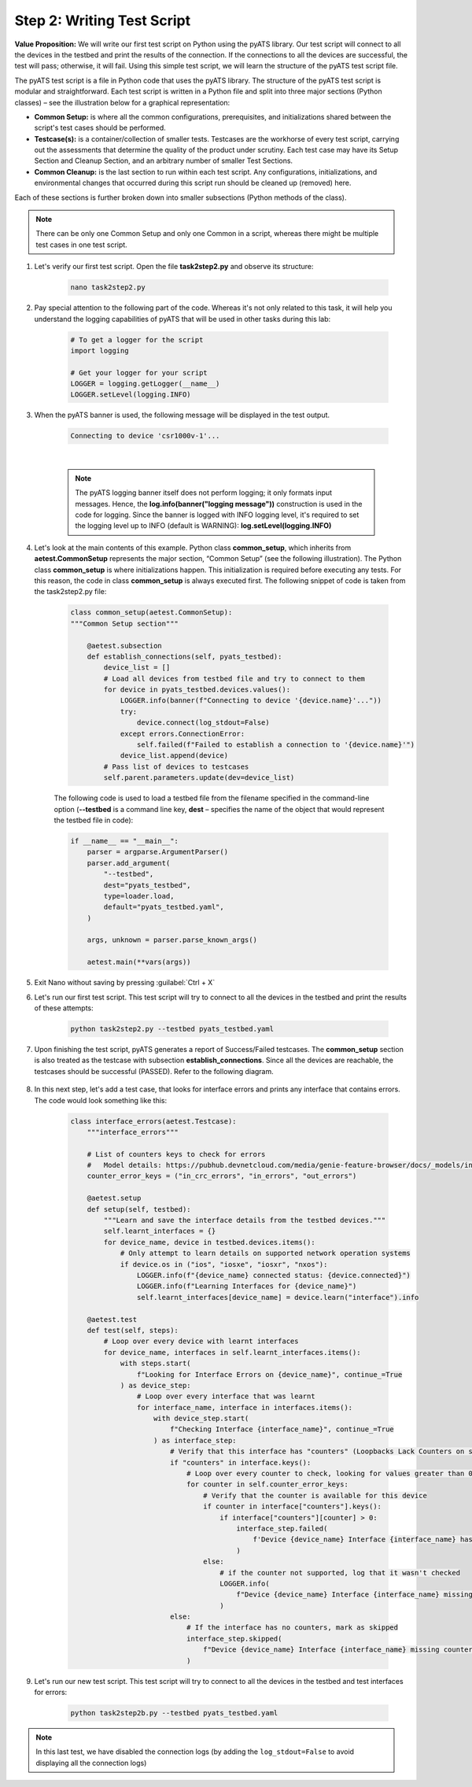Step 2: Writing Test Script
############################

**Value Proposition:** We will write our first test script on Python using the pyATS library.
Our test script will connect to all the devices in the testbed and print the results of the connection.
If the connections to all the devices are successful, the test will pass; otherwise, it will fail.
Using this simple test script, we will learn the structure of the pyATS test script file.

The pyATS test script is a file in Python code that uses the pyATS library.
The structure of the pyATS test script is modular and straightforward.
Each test script is written in a Python file and split into three major sections (Python classes) – see the illustration below for a graphical representation:

- **Common Setup:** is where all the common configurations, prerequisites, and initializations shared between the script's test cases should be performed.
- **Testcase(s):** is a container/collection of smaller tests. Testcases are the workhorse of every test script, carrying out the assessments that determine the quality of the product under scrutiny. Each test case may have its Setup Section and Cleanup Section, and an arbitrary number of smaller Test Sections.
- **Common Cleanup:** is the last section to run within each test script. Any configurations, initializations, and environmental changes that occurred during this script run should be cleaned up (removed) here.

Each of these sections is further broken down into smaller subsections (Python methods of the class).

.. note::
    There can be only one Common Setup and only one Common in a script, whereas there might be multiple test cases in one test script.

.. image:: images/test-script-structure.png
    :width: 75%
    :align: center

#. Let's verify our first test script. Open the file **task2step2.py** and observe its structure:

    .. code-block:: bash

        nano task2step2.py

#. Pay special attention to the following part of the code. Whereas it's not only related to this task, it will help you understand the logging capabilities of pyATS that will be used in other tasks during this lab:

    .. code-block:: python

        # To get a logger for the script
        import logging

        # Get your logger for your script
        LOGGER = logging.getLogger(__name__)
        LOGGER.setLevel(logging.INFO)

#. When the pyATS banner is used, the following message will be displayed in the test output.

    .. code-block:: bash

        Connecting to device 'csr1000v-1'...

    .. image:: images/pyats-logger-banner.png
        :width: 75%
        :align: center

    |

    .. note::

        The pyATS logging banner itself does not perform logging; it only formats input messages.
        Hence, the **log.info(banner("logging message"))** construction is used in the code for logging.
        Since the banner is logged with INFO logging level, it's required to set the logging level up to INFO (default is WARNING):
        **log.setLevel(logging.INFO)**

#. Let's look at the main contents of this example. Python class **common_setup**, which inherits from **aetest.CommonSetup** represents the major section, “Common Setup” (see the following illustration).  The Python class **common_setup** is where initializations happen. This initialization is required before executing any tests. For this reason, the code in class **common_setup** is always executed first. The following snippet of code is taken from the task2step2.py file:

    .. code-block:: python

        class common_setup(aetest.CommonSetup):
        """Common Setup section"""

            @aetest.subsection
            def establish_connections(self, pyats_testbed):
                device_list = []
                # Load all devices from testbed file and try to connect to them
                for device in pyats_testbed.devices.values():
                    LOGGER.info(banner(f"Connecting to device '{device.name}'..."))
                    try:
                        device.connect(log_stdout=False)
                    except errors.ConnectionError:
                        self.failed(f"Failed to establish a connection to '{device.name}'")
                    device_list.append(device)
                # Pass list of devices to testcases
                self.parent.parameters.update(dev=device_list)

    The following code is used to load a testbed file from the filename specified in the command-line option (**--testbed** is a command line key, **dest** – specifies the name of the object that would represent the testbed file in code):

    .. code-block:: python

        if __name__ == "__main__":
            parser = argparse.ArgumentParser()
            parser.add_argument(
                "--testbed",
                dest="pyats_testbed",
                type=loader.load,
                default="pyats_testbed.yaml",
            )

            args, unknown = parser.parse_known_args()

            aetest.main(**vars(args))

#. Exit Nano without saving by pressing :guilabel:`Ctrl + X`

#. Let's run our first test script. This test script will try to connect to all the devices in the testbed and print the results of these attempts:

    .. code-block:: bash

        python task2step2.py --testbed pyats_testbed.yaml

#. Upon finishing the test script, pyATS generates a report of Success/Failed testcases. The **common_setup** section is also treated as the testcase with subsection **establish_connections**. Since all the devices are reachable, the testcases should be successful (PASSED). Refer to the following diagram.

    .. image:: images/step7-output.png
        :width: 75%
        :align: center

#. In this next step, let's add a test case, that looks for interface errors and prints any interface that contains errors. The code would look something like this:

    .. code-block:: python

        class interface_errors(aetest.Testcase):
            """interface_errors"""

            # List of counters keys to check for errors
            #   Model details: https://pubhub.devnetcloud.com/media/genie-feature-browser/docs/_models/interface.pdf
            counter_error_keys = ("in_crc_errors", "in_errors", "out_errors")

            @aetest.setup
            def setup(self, testbed):
                """Learn and save the interface details from the testbed devices."""
                self.learnt_interfaces = {}
                for device_name, device in testbed.devices.items():
                    # Only attempt to learn details on supported network operation systems
                    if device.os in ("ios", "iosxe", "iosxr", "nxos"):
                        LOGGER.info(f"{device_name} connected status: {device.connected}")
                        LOGGER.info(f"Learning Interfaces for {device_name}")
                        self.learnt_interfaces[device_name] = device.learn("interface").info

            @aetest.test
            def test(self, steps):
                # Loop over every device with learnt interfaces
                for device_name, interfaces in self.learnt_interfaces.items():
                    with steps.start(
                        f"Looking for Interface Errors on {device_name}", continue_=True
                    ) as device_step:
                        # Loop over every interface that was learnt
                        for interface_name, interface in interfaces.items():
                            with device_step.start(
                                f"Checking Interface {interface_name}", continue_=True
                            ) as interface_step:
                                # Verify that this interface has "counters" (Loopbacks Lack Counters on some platforms)
                                if "counters" in interface.keys():
                                    # Loop over every counter to check, looking for values greater than 0
                                    for counter in self.counter_error_keys:
                                        # Verify that the counter is available for this device
                                        if counter in interface["counters"].keys():
                                            if interface["counters"][counter] > 0:
                                                interface_step.failed(
                                                    f'Device {device_name} Interface {interface_name} has a count of {interface["counters"][counter]} for {counter}'
                                                )
                                        else:
                                            # if the counter not supported, log that it wasn't checked
                                            LOGGER.info(
                                                f"Device {device_name} Interface {interface_name} missing {counter}"
                                            )
                                else:
                                    # If the interface has no counters, mark as skipped
                                    interface_step.skipped(
                                        f"Device {device_name} Interface {interface_name} missing counters"
                                    )
                                    

#. Let's run our new test script. This test script will try to connect to all the devices in the testbed and test interfaces for errors:

    .. code-block:: bash

        python task2step2b.py --testbed pyats_testbed.yaml

.. note::

    In this last test, we have disabled the connection logs (by adding the ``log_stdout=False`` to avoid displaying all the connection logs)


.. sectionauthor:: Luis Rueda <lurueda@cisco.com>, Jairo Leon <jaileon@cisco.com>
